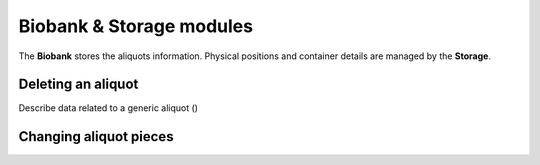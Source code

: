 *************************
Biobank & Storage modules
*************************

The **Biobank** stores the aliquots information. Physical positions and container details are managed by the **Storage**.


Deleting an aliquot
###################

Describe data related to a generic aliquot ()


Changing aliquot pieces
#######################


